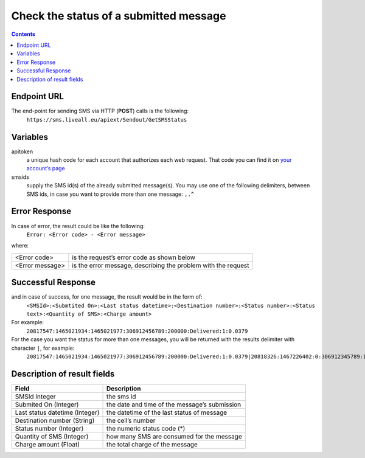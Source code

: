 Check the status of a submitted message
=======================================

.. contents:: Contents
  :local:
  :backlinks: none

Endpoint URL
------------

The end-point for sending SMS via HTTP (**POST**) calls is the following:
  ``https://sms.liveall.eu/apiext/Sendout/GetSMSStatus``

Variables
---------

apitoken
   a unique hash code for each account that authorizes each web request. That code you can find it on `your account’s page`_

smsids
   supply the SMS id(s) of the already submitted message(s). You may use one of the following delimiters, between SMS ids, in case you want to provide more than one message: ``,.^``


Error Response
--------------

In case of error, the result could be like the following:
   ``Error: <Error code> - <Error message>``

where:

===============   ==============
<Error code>      is the request’s error code as shown below
<Error message>   is the error message, describing the problem with the request
===============   ==============

Successful Response
-------------------

and in case of success, for one message, the result would be in the form of:
   ``<SMSId>:<Submtited On>:<Last status datetime>:<Destination number>:<Status number>:<Status text>:<Quantity of SMS>:<Charge amount>``

For example:
   ``20817547:1465021934:1465021977:306912456789:200000:Delivered:1:0.0379``

For the case you want the status for more than one messages, you will be returned with the results delimiter with character ``|``, for example:
   ``20817547:1465021934:1465021977:306912456789:200000:Delivered:1:0.0379|20818326:1467226402:0:306912345789:100007:Queued:1:0``

Description of result fields
----------------------------

==============================   ===========
Field	                           Description
==============================   ===========
SMSId Integer                    the sms id
Submited On (Integer)	         the date and time of the message’s submission
Last status datetime (Integer)   the datetime of the last status of message
Destination number (String)	   the cell’s number
Status number (Integer)          the numeric status code (*)
Quantity of SMS (Integer)	      how many SMS are consumed for the message
Charge amount (Float)	         the total charge of the message
==============================   ===========

.. _`your account’s page`: https://www.liveall.eu/user
